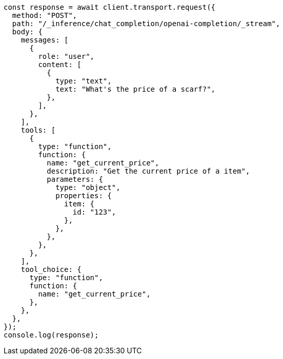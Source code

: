 // This file is autogenerated, DO NOT EDIT
// Use `node scripts/generate-docs-examples.js` to generate the docs examples

[source, js]
----
const response = await client.transport.request({
  method: "POST",
  path: "/_inference/chat_completion/openai-completion/_stream",
  body: {
    messages: [
      {
        role: "user",
        content: [
          {
            type: "text",
            text: "What's the price of a scarf?",
          },
        ],
      },
    ],
    tools: [
      {
        type: "function",
        function: {
          name: "get_current_price",
          description: "Get the current price of a item",
          parameters: {
            type: "object",
            properties: {
              item: {
                id: "123",
              },
            },
          },
        },
      },
    ],
    tool_choice: {
      type: "function",
      function: {
        name: "get_current_price",
      },
    },
  },
});
console.log(response);
----
